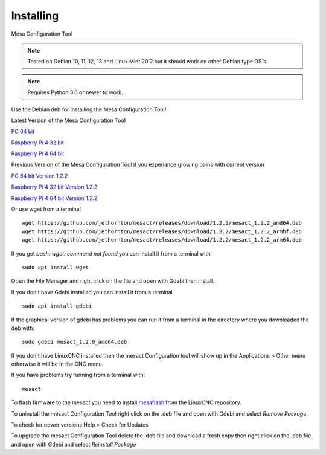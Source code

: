 ==========
Installing
==========

Mesa Configuration Tool

.. Note:: Tested on Debian 10, 11, 12, 13 and Linux Mint 20.2 but it should work on
	other Debian type OS's.

.. Note:: Requires Python 3.6 or newer to work.

Use the Debian deb for installing the Mesa Configuration Tool!

Latest Version of the Mesa Configuration Tool

`PC 64 bit <https://github.com/jethornton/mesact/releases/download/1.2.3/mesact_1.2.3_amd64.deb>`_

`Raspberry Pi 4 32 bit <https://github.com/jethornton/mesact/releases/download/1.2.3/mesact_1.2.3_armhf.deb>`_

`Raspberry Pi 4 64 bit <https://github.com/jethornton/mesact/releases/download/1.2.3/mesact_1.2.3_arm64.deb>`_

Previous Version of the Mesa Configuration Tool if you experiance growing pains with current version

`PC 64 bit Version 1.2.2 <https://github.com/jethornton/mesact/releases/download/1.2.2/mesact_1.2.2_amd64.deb>`_

`Raspberry Pi 4 32 bit Version 1.2.2 <https://github.com/jethornton/mesact/releases/download/1.2.2/mesact_1.2.2_armhf.deb>`_

`Raspberry Pi 4 64 bit Version 1.2.2 <https://github.com/jethornton/mesact/releases/download/1.2.2/mesact_1.2.2_arm64.deb>`_

Or use wget from a terminal
::

	wget https://github.com/jethornton/mesact/releases/download/1.2.2/mesact_1.2.2_amd64.deb
	wget https://github.com/jethornton/mesact/releases/download/1.2.2/mesact_1.2.2_armhf.deb
	wget https://github.com/jethornton/mesact/releases/download/1.2.2/mesact_1.2.2_arm64.deb


If you get `bash: wget: command not found` you can install it from a terminal with
::

	sudo apt install wget

Open the File Manager and right click on the file and open with Gdebi then install.

If you don't have Gdebi installed you can install it from a terminal
::

	sudo apt install gdebi

If the graphical version of gdebi has problems you can run it from a
terminal in the directory where you downloaded the deb with:
::

	sudo gdebi mesact_1.2.0_amd64.deb

If you don't have LinuxCNC installed then the mesact Configuration tool
will show up in the Applications > Other menu otherwise it will be in
the CNC menu.

If you have problems try running from a terminal with:
::

	mesact

To flash firmware to the mesact you need to install 
`mesaflash <https://github.com/LinuxCNC/mesaflash>`_ from the LinuxCNC
repository.

To uninstall the mesact Configuration Tool right click on the .deb file
and open with Gdebi and select `Remove Package`.

To check for newer versions Help > Check for Updates

To upgrade the mesact Configuration Tool delete the .deb file and download
a fresh copy then right click on the .deb file and open with Gdebi and
select `Reinstall Package`

